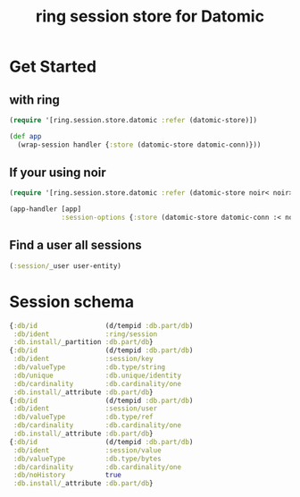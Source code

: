 #+TITLE: ring session store for Datomic


* Get Started

** with ring
#+begin_src clojure
  (require '[ring.session.store.datomic :refer (datomic-store)])

  (def app
    (wrap-session handler {:store (datomic-store datomic-conn)}))
#+end_src

** If your using noir

#+begin_src clojure
  (require '[ring.session.store.datomic :refer (datomic-store noir< noir>)])

  (app-handler [app]
               :session-options {:store (datomic-store datomic-conn :< noir< :> noir>)})
#+end_src

** Find a user all sessions
#+begin_src clojure
  (:session/_user user-entity)
#+end_src


* Session schema

#+begin_src clojure
  {:db/id                 (d/tempid :db.part/db)
   :db/ident              :ring/session
   :db.install/_partition :db.part/db}
  {:db/id                 (d/tempid :db.part/db)
   :db/ident              :session/key
   :db/valueType          :db.type/string
   :db/unique             :db.unique/identity
   :db/cardinality        :db.cardinality/one
   :db.install/_attribute :db.part/db}
  {:db/id                 (d/tempid :db.part/db)
   :db/ident              :session/user
   :db/valueType          :db.type/ref
   :db/cardinality        :db.cardinality/one
   :db.install/_attribute :db.part/db}
  {:db/id                 (d/tempid :db.part/db)
   :db/ident              :session/value
   :db/valueType          :db.type/bytes
   :db/cardinality        :db.cardinality/one
   :db/noHistory          true
   :db.install/_attribute :db.part/db}
#+end_src

